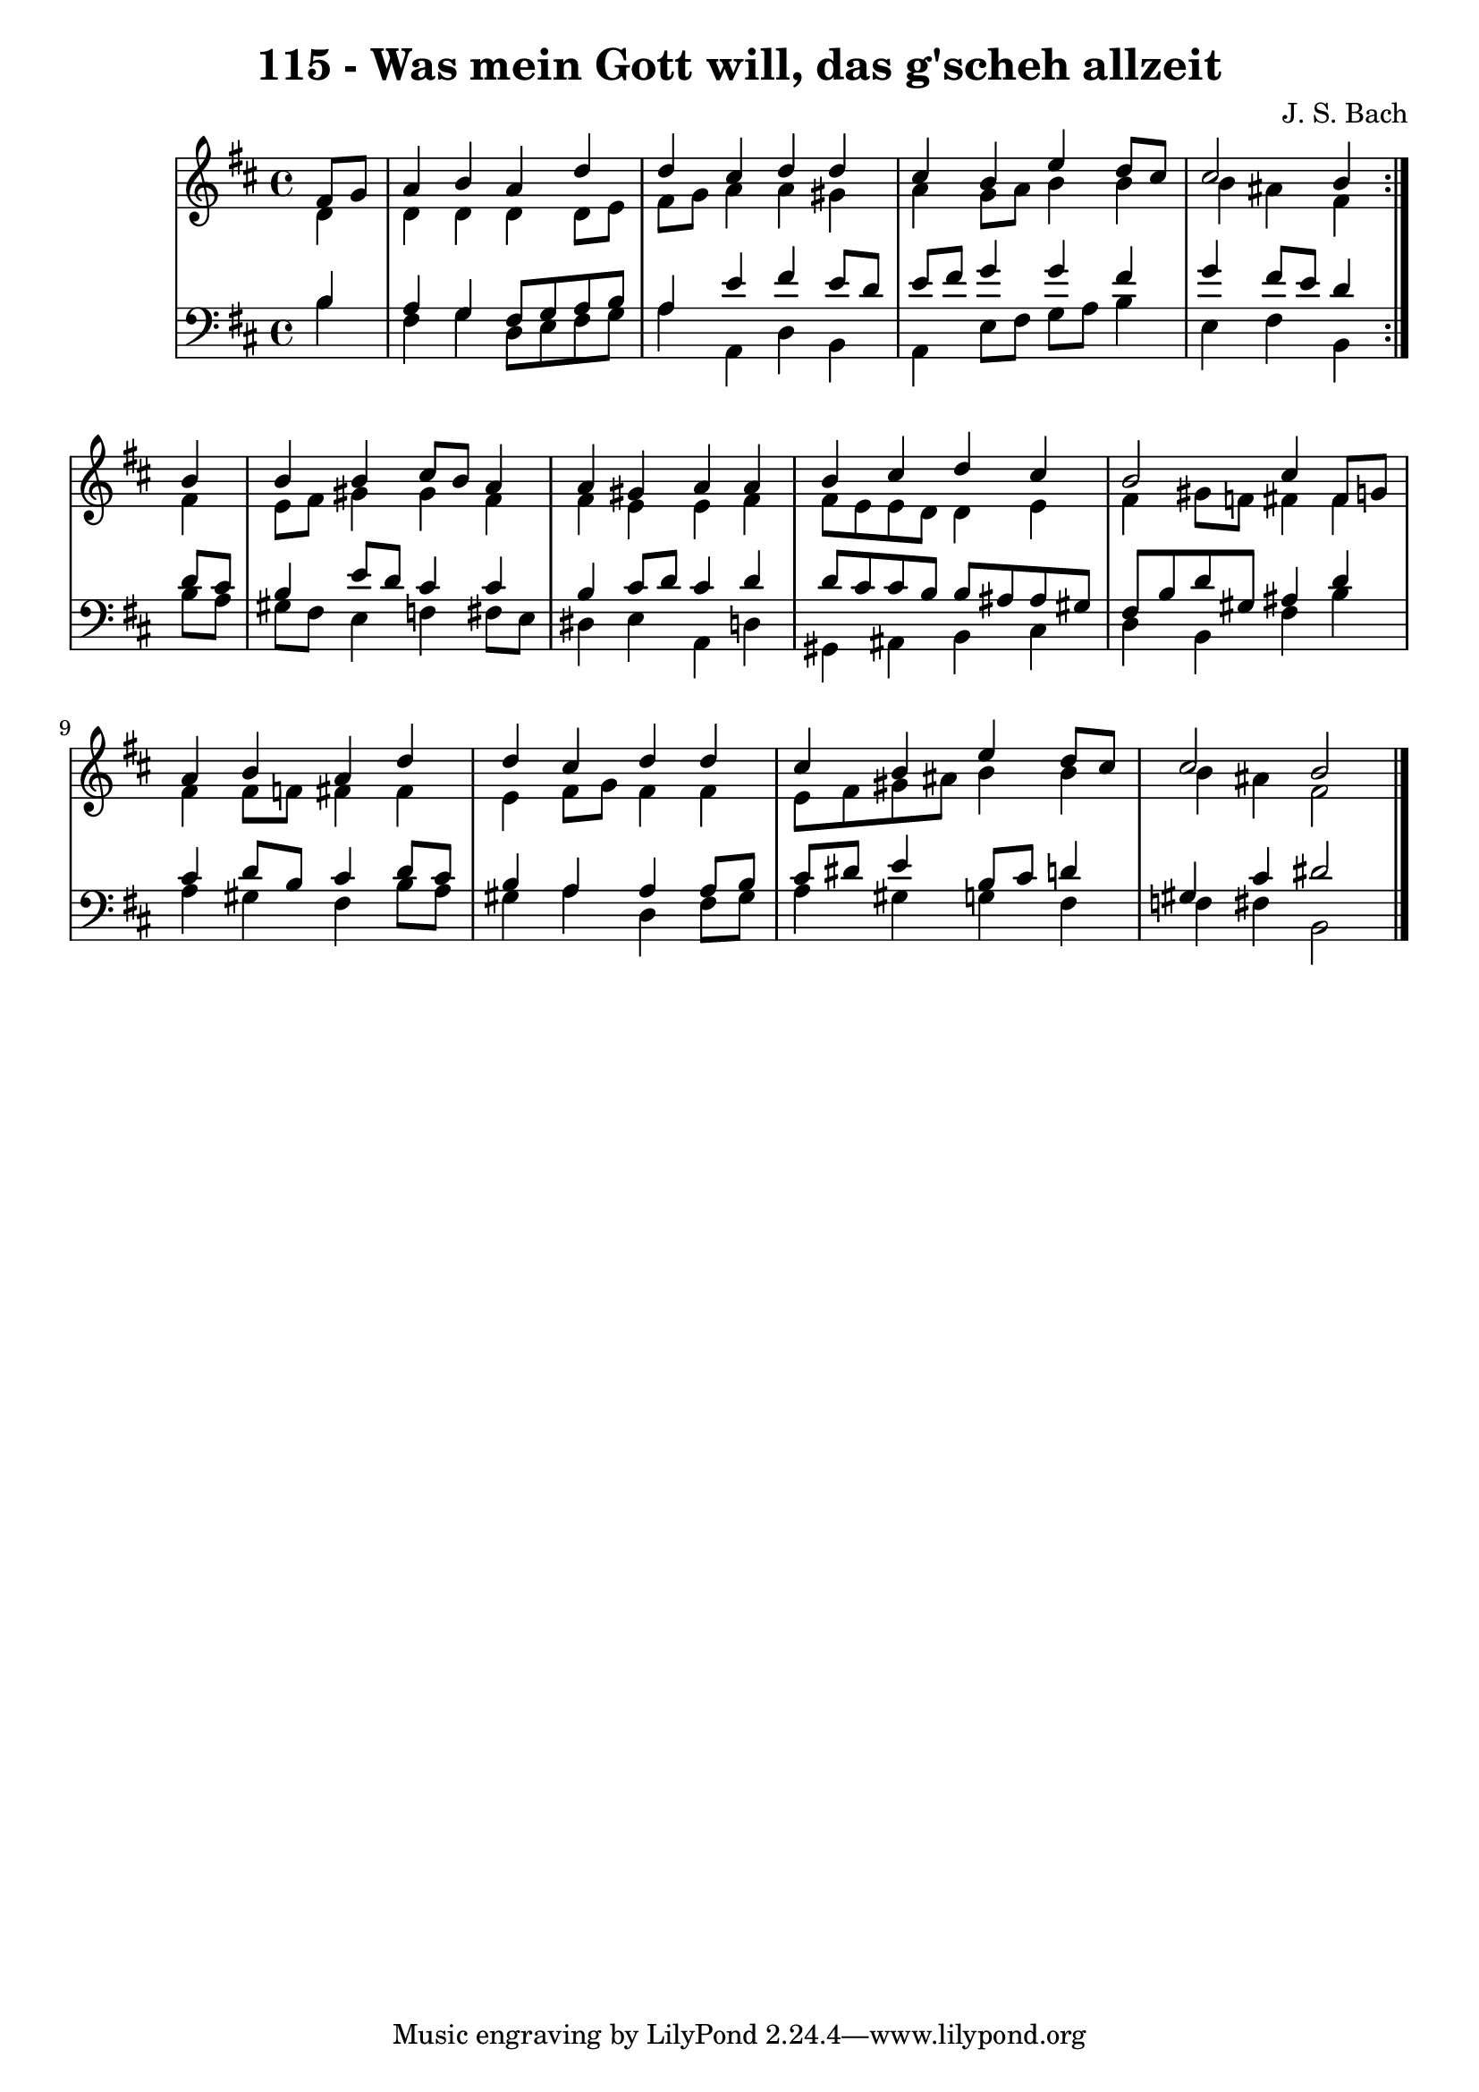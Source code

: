 \version "2.10.33"

\header {
  title = "115 - Was mein Gott will, das g'scheh allzeit"
  composer = "J. S. Bach"
}


global = {
  \time 4/4
  \key b \minor
}


soprano = \relative c' {
  \repeat volta 2 {
    \partial 4 fis8  g8 
    a4 b4 a4 d4 
    d4 cis4 d4 d4 
    cis4 b4 e4 d8 cis8 
    cis2 b4 } b4 
  b4 b4 cis8 b8 a4   %5
  a4 gis4 a4 a4 
  b4 cis4 d4 cis4 
  b2 cis4 fis,8 g8 
  a4 b4 a4 d4 
  d4 cis4 d4 d4   %10
  cis4 b4 e4 d8 cis8 
  cis2 b2 
  
}

alto = \relative c' {
  \repeat volta 2 {
    \partial 4 d4 
    d4 d4 d4 d8 e8 
    fis8 g8 a4 a4 gis4 
    a4 g8 a8 b4 b4 
    b4 ais4 fis4 } fis4 
  e8 fis8 gis4 gis4 fis4   %5
  fis4 e4 e4 fis4 
  fis8 e8 e8 d8 d4 e4 
  fis4 gis8 f8 fis4 fis4 
  fis4 fis8 f8 fis4 fis4 
  e4 fis8 g8 fis4 fis4   %10
  e8 fis8 gis8 ais8 b4 b4 
  b4 ais4 fis2 
  
}

tenor = \relative c' {
  \repeat volta 2 {
    \partial 4 b4 
    a4 g4 fis8 g8 a8 b8 
    a4 e'4 fis4 e8 d8 
    e8 fis8 g4 g4 fis4 
    g4 fis8 e8 d4 } d8 cis8 
  b4 e8 d8 cis4 cis4   %5
  b4 cis8 d8 cis4 d4 
  d8 cis8 cis8 b8 b8 ais8 ais8 gis8 
  fis8 b8 d8 gis,8 ais4 d4 
  cis4 d8 b8 cis4 d8 cis8 
  b4 a4 a4 a8 b8   %10
  cis8 dis8 e4 b8 cis8 d4 
  gis,4 cis4 dis2 
  
}

baixo = \relative c' {
  \repeat volta 2 {
    \partial 4 b4 
    fis4 g4 d8 e8 fis8 g8 
    a4 a,4 d4 b4 
    a4 e'8 fis8 g8 a8 b4 
    e,4 fis4 b,4 } b'8 a8 
  gis8 fis8 e4 f4 fis8 e8   %5
  dis4 e4 a,4 d4 
  gis,4 ais4 b4 cis4 
  d4 b4 fis'4 b4 
  a4 gis4 fis4 b8 a8 
  gis4 a4 d,4 fis8 gis8   %10
  a4 gis4 g4 fis4 
  f4 fis4 b,2 
  
}

\score {
  <<
    \new StaffGroup <<
      \override StaffGroup.SystemStartBracket #'style = #'line 
      \new Staff {
        <<
          \global
          \new Voice = "soprano" { \voiceOne \soprano }
          \new Voice = "alto" { \voiceTwo \alto }
        >>
      }
      \new Staff {
        <<
          \global
          \clef "bass"
          \new Voice = "tenor" {\voiceOne \tenor }
          \new Voice = "baixo" { \voiceTwo \baixo \bar "|."}
        >>
      }
    >>
  >>
  \layout {}
  \midi {}
}